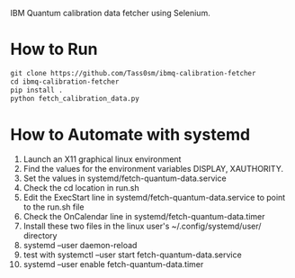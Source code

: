 IBM Quantum calibration data fetcher using Selenium.

* How to Run

#+begin_src emacs-lisp
git clone https://github.com/Tass0sm/ibmq-calibration-fetcher
cd ibmq-calibration-fetcher
pip install .
python fetch_calibration_data.py
#+end_src

* How to Automate with systemd

1. Launch an X11 graphical linux environment
2. Find the values for the environment variables DISPLAY, XAUTHORITY.
3. Set the values in systemd/fetch-quantum-data.service
4. Check the cd location in run.sh
5. Edit the ExecStart line in systemd/fetch-quantum-data.service to point to the run.sh file
6. Check the OnCalendar line in systemd/fetch-quantum-data.timer
7. Install these two files in the linux user's ~/.config/systemd/user/ directory
8. systemd --user daemon-reload
9. test with systemctl --user start fetch-quantum-data.service
10. systemd --user enable fetch-quantum-data.timer
